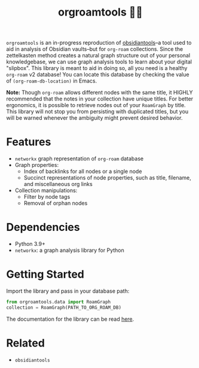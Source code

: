 #+title: orgroamtools 📓🔬

[[file:viz/COVER.svg]]

=orgroamtools= is an in-progress reproduction of [[https://github.com/mfarragher/obsidiantools][obsidiantools]]--a tool used to aid in analysis of Obsidian vaults--but for =org-roam= collections.
Since the zettelkasten method creates a natural graph structure out of your personal knowledgebase, we can use graph analysis tools to learn about your digital "slipbox".
This library is meant to aid in doing so, all you need is a healthy =org-roam= v2 database!
You can locate this database by checking the value of =(org-roam-db-location)= in Emacs.


*Note:* Though =org-roam= allows different nodes with the same title, it HIGHLY recommended that the notes in your collection have unique titles.
For better ergonomics, it is possible to retrieve nodes out of your =RoamGraph= by title.
This library will not stop you from persisting with duplicated titles, but you will be warned whenever the ambiguity might prevent desired behavior.

* Features
- =networkx= graph representation of =org-roam= database
- Graph properties:
  - Index of backlinks for all nodes or a single node
  - Succinct representations of node properties, such as title, filename, and miscellaneous org links
- Collection manipulations:
  - Filter by node tags
  - Removal of orphan nodes
* Dependencies
- Python 3.9+
- =networkx=: a graph analysis library for Python
* Getting Started
Import the library and pass in your database path:
#+begin_src python
from orgroamtools.data import RoamGraph
collection = RoamGraph(PATH_TO_ORG_ROAM_DB)
#+end_src

The documentation for the library can be read [[https://aatmunbaxi.github.io/orgroamtools][here]].
* Related
- =obsidiantools=
